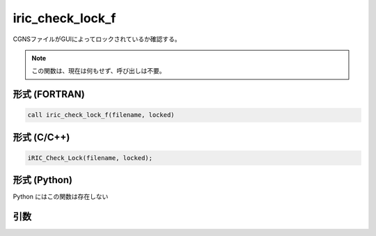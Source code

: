 iric_check_lock_f
=================

CGNSファイルがGUIによってロックされているか確認する。

.. note::

   この関数は、現在は何もせず、呼び出しは不要。

形式 (FORTRAN)
---------------
.. code-block:: fortran

   call iric_check_lock_f(filename, locked)

形式 (C/C++)
---------------
.. code-block:: c

   iRIC_Check_Lock(filename, locked);

形式 (Python)
---------------

Python にはこの関数は存在しない

引数
----

.. csv-table:: iric_check_lock_f の引数
   :file: iric_check_lock_f_args.csv
   :header-rows: 1

